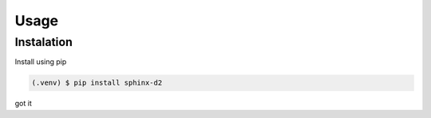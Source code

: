 Usage
======

Instalation
------------

Install using pip

.. code-block:: console

   (.venv) $ pip install sphinx-d2


got it

.. todo:: detalhar como usar
